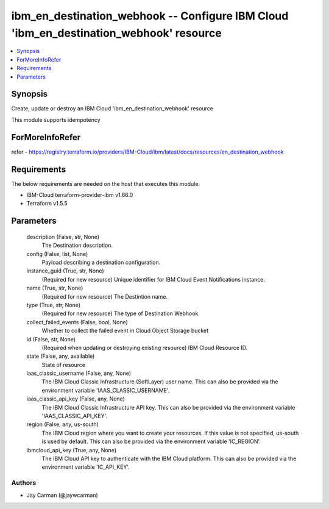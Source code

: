 
ibm_en_destination_webhook -- Configure IBM Cloud 'ibm_en_destination_webhook' resource
=======================================================================================

.. contents::
   :local:
   :depth: 1


Synopsis
--------

Create, update or destroy an IBM Cloud 'ibm_en_destination_webhook' resource

This module supports idempotency


ForMoreInfoRefer
----------------
refer - https://registry.terraform.io/providers/IBM-Cloud/ibm/latest/docs/resources/en_destination_webhook

Requirements
------------
The below requirements are needed on the host that executes this module.

- IBM-Cloud terraform-provider-ibm v1.66.0
- Terraform v1.5.5



Parameters
----------

  description (False, str, None)
    The Destination description.


  config (False, list, None)
    Payload describing a destination configuration.


  instance_guid (True, str, None)
    (Required for new resource) Unique identifier for IBM Cloud Event Notifications instance.


  name (True, str, None)
    (Required for new resource) The Destintion name.


  type (True, str, None)
    (Required for new resource) The type of Destination Webhook.


  collect_failed_events (False, bool, None)
    Whether to collect the failed event in Cloud Object Storage bucket


  id (False, str, None)
    (Required when updating or destroying existing resource) IBM Cloud Resource ID.


  state (False, any, available)
    State of resource


  iaas_classic_username (False, any, None)
    The IBM Cloud Classic Infrastructure (SoftLayer) user name. This can also be provided via the environment variable 'IAAS_CLASSIC_USERNAME'.


  iaas_classic_api_key (False, any, None)
    The IBM Cloud Classic Infrastructure API key. This can also be provided via the environment variable 'IAAS_CLASSIC_API_KEY'.


  region (False, any, us-south)
    The IBM Cloud region where you want to create your resources. If this value is not specified, us-south is used by default. This can also be provided via the environment variable 'IC_REGION'.


  ibmcloud_api_key (True, any, None)
    The IBM Cloud API key to authenticate with the IBM Cloud platform. This can also be provided via the environment variable 'IC_API_KEY'.













Authors
~~~~~~~

- Jay Carman (@jaywcarman)

